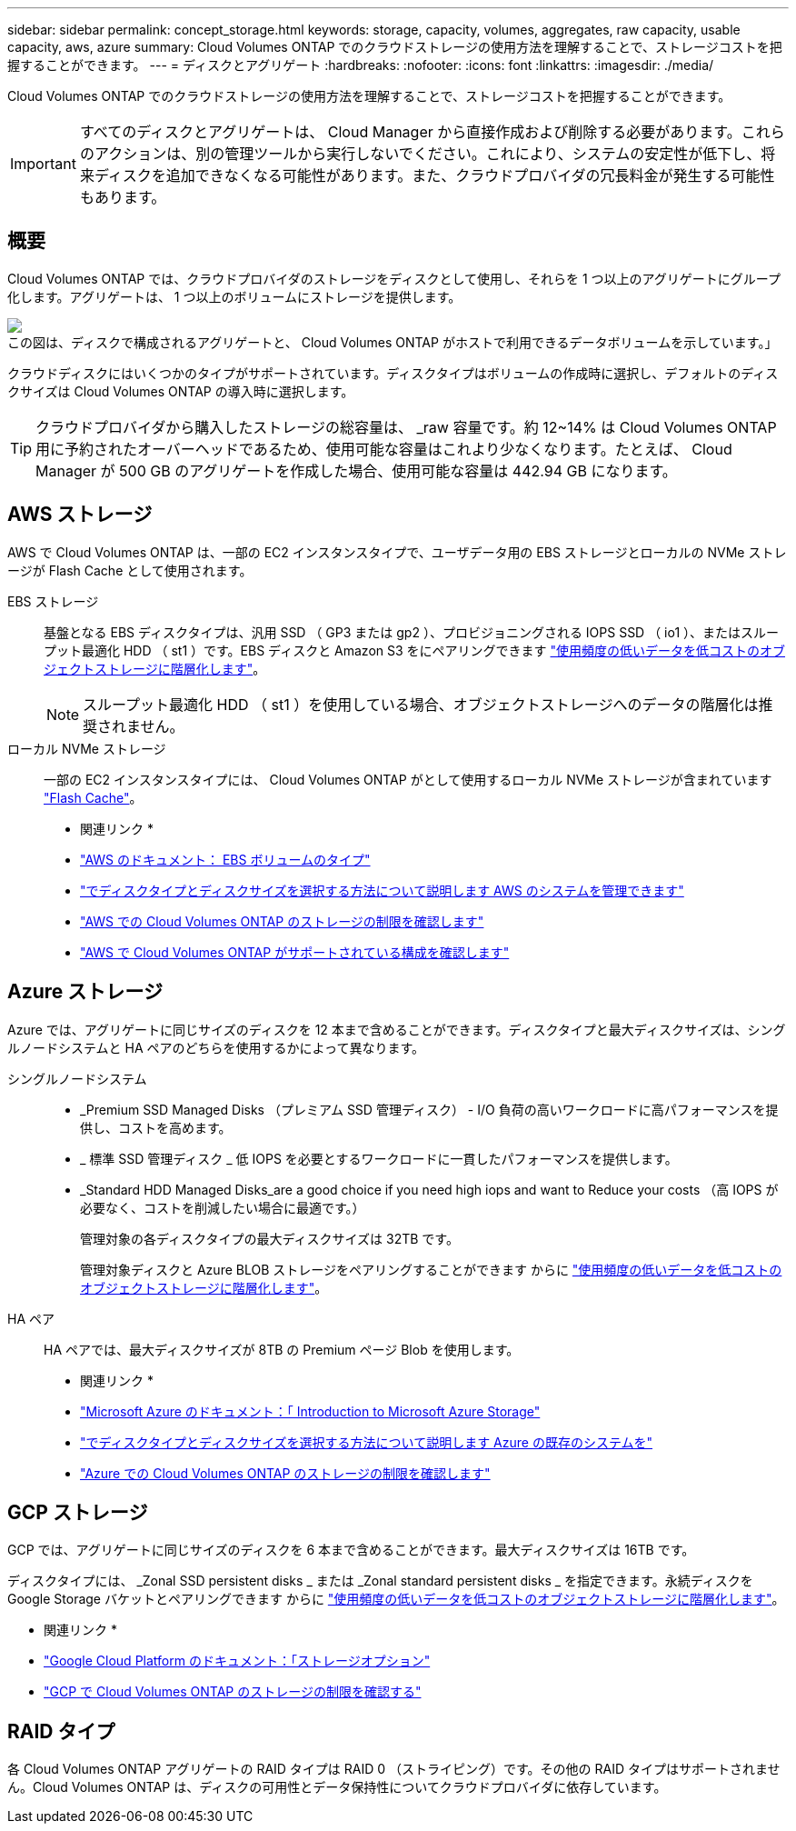 ---
sidebar: sidebar 
permalink: concept_storage.html 
keywords: storage, capacity, volumes, aggregates, raw capacity, usable capacity, aws, azure 
summary: Cloud Volumes ONTAP でのクラウドストレージの使用方法を理解することで、ストレージコストを把握することができます。 
---
= ディスクとアグリゲート
:hardbreaks:
:nofooter: 
:icons: font
:linkattrs: 
:imagesdir: ./media/


[role="lead"]
Cloud Volumes ONTAP でのクラウドストレージの使用方法を理解することで、ストレージコストを把握することができます。


IMPORTANT: すべてのディスクとアグリゲートは、 Cloud Manager から直接作成および削除する必要があります。これらのアクションは、別の管理ツールから実行しないでください。これにより、システムの安定性が低下し、将来ディスクを追加できなくなる可能性があります。また、クラウドプロバイダの冗長料金が発生する可能性もあります。



== 概要

Cloud Volumes ONTAP では、クラウドプロバイダのストレージをディスクとして使用し、それらを 1 つ以上のアグリゲートにグループ化します。アグリゲートは、 1 つ以上のボリュームにストレージを提供します。

image:diagram_storage.png["この図は、ディスクで構成されるアグリゲートと、 Cloud Volumes ONTAP がホストで利用できるデータボリュームを示しています。」"]

クラウドディスクにはいくつかのタイプがサポートされています。ディスクタイプはボリュームの作成時に選択し、デフォルトのディスクサイズは Cloud Volumes ONTAP の導入時に選択します。


TIP: クラウドプロバイダから購入したストレージの総容量は、 _raw 容量です。約 12~14% は Cloud Volumes ONTAP 用に予約されたオーバーヘッドであるため、使用可能な容量はこれより少なくなります。たとえば、 Cloud Manager が 500 GB のアグリゲートを作成した場合、使用可能な容量は 442.94 GB になります。



== AWS ストレージ

AWS で Cloud Volumes ONTAP は、一部の EC2 インスタンスタイプで、ユーザデータ用の EBS ストレージとローカルの NVMe ストレージが Flash Cache として使用されます。

EBS ストレージ::
+
--
基盤となる EBS ディスクタイプは、汎用 SSD （ GP3 または gp2 ）、プロビジョニングされる IOPS SSD （ io1 ）、またはスループット最適化 HDD （ st1 ）です。EBS ディスクと Amazon S3 をにペアリングできます link:concept_data_tiering.html["使用頻度の低いデータを低コストのオブジェクトストレージに階層化します"]。


NOTE: スループット最適化 HDD （ st1 ）を使用している場合、オブジェクトストレージへのデータの階層化は推奨されません。

--
ローカル NVMe ストレージ:: 一部の EC2 インスタンスタイプには、 Cloud Volumes ONTAP がとして使用するローカル NVMe ストレージが含まれています link:concept_flash_cache.html["Flash Cache"]。


* 関連リンク *

* http://docs.aws.amazon.com/AWSEC2/latest/UserGuide/EBSVolumeTypes.html["AWS のドキュメント： EBS ボリュームのタイプ"^]
* link:task_planning_your_config.html["でディスクタイプとディスクサイズを選択する方法について説明します AWS のシステムを管理できます"]
* https://docs.netapp.com/us-en/cloud-volumes-ontap/reference_limits_aws_990.html["AWS での Cloud Volumes ONTAP のストレージの制限を確認します"^]
* http://docs.netapp.com/us-en/cloud-volumes-ontap/reference_configs_aws_990.html["AWS で Cloud Volumes ONTAP がサポートされている構成を確認します"^]




== Azure ストレージ

Azure では、アグリゲートに同じサイズのディスクを 12 本まで含めることができます。ディスクタイプと最大ディスクサイズは、シングルノードシステムと HA ペアのどちらを使用するかによって異なります。

シングルノードシステム::
+
--
* _Premium SSD Managed Disks （プレミアム SSD 管理ディスク） - I/O 負荷の高いワークロードに高パフォーマンスを提供し、コストを高めます。
* _ 標準 SSD 管理ディスク _ 低 IOPS を必要とするワークロードに一貫したパフォーマンスを提供します。
* _Standard HDD Managed Disks_are a good choice if you need high iops and want to Reduce your costs （高 IOPS が必要なく、コストを削減したい場合に最適です。）
+
管理対象の各ディスクタイプの最大ディスクサイズは 32TB です。

+
管理対象ディスクと Azure BLOB ストレージをペアリングすることができます からに link:concept_data_tiering.html["使用頻度の低いデータを低コストのオブジェクトストレージに階層化します"]。



--
HA ペア:: HA ペアでは、最大ディスクサイズが 8TB の Premium ページ Blob を使用します。


* 関連リンク *

* https://azure.microsoft.com/documentation/articles/storage-introduction/["Microsoft Azure のドキュメント：「 Introduction to Microsoft Azure Storage"^]
* link:task_planning_your_config_azure.html["でディスクタイプとディスクサイズを選択する方法について説明します Azure の既存のシステムを"]
* https://docs.netapp.com/us-en/cloud-volumes-ontap/reference_limits_azure_990.html["Azure での Cloud Volumes ONTAP のストレージの制限を確認します"^]




== GCP ストレージ

GCP では、アグリゲートに同じサイズのディスクを 6 本まで含めることができます。最大ディスクサイズは 16TB です。

ディスクタイプには、 _Zonal SSD persistent disks _ または _Zonal standard persistent disks _ を指定できます。永続ディスクを Google Storage バケットとペアリングできます からに link:concept_data_tiering.html["使用頻度の低いデータを低コストのオブジェクトストレージに階層化します"]。

* 関連リンク *

* https://cloud.google.com/compute/docs/disks/["Google Cloud Platform のドキュメント：「ストレージオプション"^]
* https://docs.netapp.com/us-en/cloud-volumes-ontap/reference_limits_gcp_990.html["GCP で Cloud Volumes ONTAP のストレージの制限を確認する"^]




== RAID タイプ

各 Cloud Volumes ONTAP アグリゲートの RAID タイプは RAID 0 （ストライピング）です。その他の RAID タイプはサポートされません。Cloud Volumes ONTAP は、ディスクの可用性とデータ保持性についてクラウドプロバイダに依存しています。
